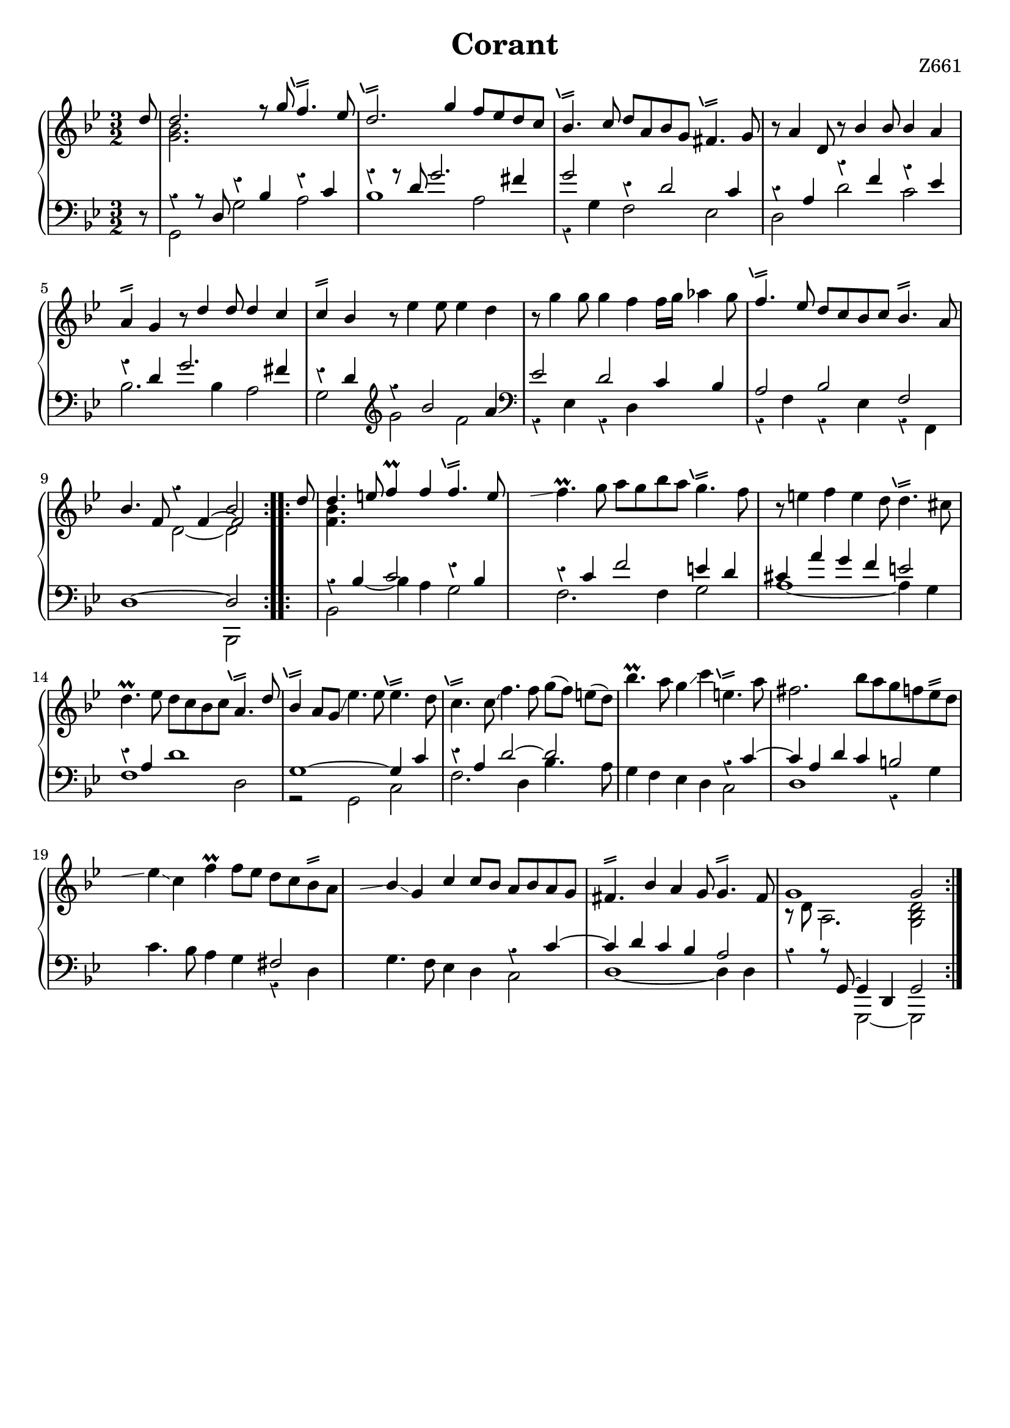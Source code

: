 \version "2.18.2"

cstr = \change Staff = "right"
cstl = \change Staff = "left"
shake = \markup { \path #.2 #'(
    (moveto 0 0)
    (lineto 1.3 .4)
    (moveto 0 .4)
    (lineto 1.3 .8)
    ) }

plainShake = \markup { \path #.2 #'(
    (moveto 0 0)
    (lineto 1.3 .4)
    (moveto 0 .4)
    (lineto 1.3 .8)
    (moveto -0.3 0.1)
    (lineto -0.7 1.1)
    ) }

shakeTurned = \markup { \path #.25 #'(
    (moveto 0 0)
    (lineto 1.3 .4)
    (moveto 0 .4)
    (lineto 1.3 .8)
    (moveto -0.5 0)
    (curveto -0.5 1.5 2 2 2 0)
    ) }

repeatGliss = #(define-music-function (parser location grace)
  (ly:pitch?)
  #{
    % the next two lines ensure the glissando is long enough
    % to be visible
    \once \override Glissando.springs-and-rods
      = #ly:spanner::set-spacing-rods
    \once \override Glissando.minimum-length = #4.5
    \once \hideNotes
    \grace $grace \glissando
  #})


\header {
  title = "Corant"
  %meter = "Corant"
  opus = "Z661"
  tagline = ##f
}

global = {
  \key g \minor
  \time 3/2
  \override Staff.Rest #'style = #'classical
  %\override Staff.NoteCollision #'merge-differently-dotted = ##t
  %\set Timing.beamExceptions = #'( (end . (((1 . 16) . (4 4 4 4)))) )
}

right = \relative c'' {
  \global
  
  \partial 8
  \repeat volta 2 {
    \voiceOne d8 
    << { d2. } \\ { <g, bes> }>> r8 g' f4.^\plainShake ees8
    d2.^\plainShake g4 f8 ees d c
    bes4.^\plainShake c8 d a bes g fis4.^\plainShake g8
    \oneVoice \stemUp r a4 d,8 r bes'4 bes8 bes4 a
    
    a^\shake g r8 d'4 d8 d4 c
    c^\shake bes r8 \stemDown ees4 ees8 ees4 d
    r8 g4 g8 g4 f f16 g aes4 g8
    \stemUp f4.^\plainShake ees8 d c bes c bes4.^\shake a8
    
    bes4. f8 <<{ s2 bes2 } \\ { d,2 ~ d } \\ { r4 f ~ f2 }>>
  }
  
  \partial 8 
  \repeat volta 2 {
    d'8
    <<{ d4. } \\ { <f, bes> }>> e'8 f4\prall f f4.^\plainShake e8
    \stemNeutral \repeatGliss e f4.-\prall g8 a g bes a g4.^\plainShake f8
    r e4 f e d8 d4.^\plainShake cis8
    
    d4.-\prall ees8 d c bes c a4.^\plainShake \stemUp d8
    bes4^\plainShake \stemNeutral       a8 g\glissando ees'4. ees8 ees4.^\plainShake d8 
    c4.^\plainShake c8\glissando f4. f8 g[( f]) e( d)
    bes'4.-\prall a8 g4\glissando c e,4.^\plainShake a8
    
    fis2. bes8[ a g f ees^\shake d]
    \repeatGliss d ees4\glissando c f4-\prall f8 ees d c bes^\shake a
    \repeatGliss a \stemUp bes4\glissando g c c8 bes a bes a g
    fis4.^\shake bes4 a g8 g4.^\shake fis8
    <<{ g1 g2 } \\ { r8 d a2. <g bes d>2 }>>
  }
}

leftUp = \relative c {
  \global
  
  \partial 8
  \repeat volta 2 {
    \voiceOne s8
    r4 r8d r4 bes' r c
    r r8 d g2.fis4
    g2 r4 d2 c4
    r a r f' r ees
    
    r d g2. fis4
    r d r bes'2 a4
    ees2 d c4 bes
    a2 bes f
    
    d1 ~ d2
  }
  
  \repeat volta 2 {
    s8
    r4 \voiceTwo \once \stemUp bes' ~ bes a \voiceOne r bes
    r c f2 e4 d
    cis a' g f e2
    
    r4 a, d1
    g,1 ~ g4 c
    r a d2 ~ d
    s1 r4 c ~
    
    c a d c b2
    s1 fis2
    s1 r4 c' ~ 
    c d c bes a2
    r4 r8 g,8 ~ g4 d g2
  }
}

leftDown = \relative c {
  \global
  
  \partial 8
  \repeat volta 2 {
    r8 \voiceTwo 
    g2 g' a
    bes1 a2
    r4 g f2 ees
    d d' c
    
    bes2. bes4 a2
    g \clef treble g' f
    \clef bass r4 ees, r d s2
    r4 f r ees r f,
    
    s1 bes,2
  }
  
  \repeat volta 2 {
    s8
    bes'2 \voiceOne c' \voiceTwo g
    f2. f4 g2
    a1 ~ a4 g
    
    f1 d2
    r g, c
    f2. d4 bes'4. a8
    g4 f ees d c2
    
    d1 r4 g
    c4. bes8 a4 g r d
    g4. f8 ees4 d c2
    d1 ~ d4 d
    s2 g,,2 ~ g
  }
}

breaks = {
  \partial 8
  \repeat volta 2 {
    s8 s1. \noBreak s1. \noBreak s1. \noBreak s1. \break
    s1. \noBreak s1. \noBreak s1. \noBreak s1. \break
    s1. \noBreak 
  }
  
  \partial 8
  \repeat volta 2 {
    s8 s1. \noBreak s1. \noBreak s1. \break
    s1. \noBreak s1. \noBreak s1. \noBreak s1. \break
    s1. \noBreak s1. \noBreak s1. \noBreak s1. \noBreak s1. \break
  }
}

\score {
  \new PianoStaff <<
    \new Staff = "right" {
      %<< 
        %\breaks
        \new Voice { \right }
        %>>
    }
    \new Staff = "left" { 
      <<
        %\breaks 
        \new Voice { \clef bass \leftUp }
        \new Voice { \leftDown }
      >>
    }
  >>
  \layout { indent = 0 }
}
